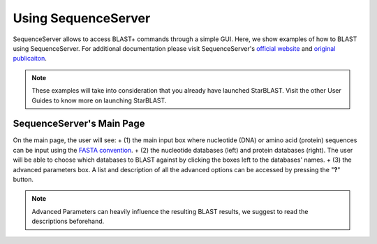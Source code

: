 ********************
Using SequenceServer
********************

SequenceServer allows to access BLAST+ commands through a simple GUI. Here, we show examples of how to BLAST using SequenceServer. For additional documentation please visit SequenceServer's `official website <https://sequenceserver.com/>`_ and `original publicaiton <https://academic.oup.com/mbe/article/36/12/2922/5549819>`_.

.. note::

   These examples will take into consideration that you already have launched StarBLAST. Visit the other User Guides to know more on launching StarBLAST.


SequenceServer's Main Page
==========================

On the main page, the user will see:
+ (1) the main input box where nucleotide (DNA) or amino acid (protein) sequences can be input using the `FASTA convention <https://blast.ncbi.nlm.nih.gov/Blast.cgi?CMD=Web&PAGE_TYPE=BlastDocs&DOC_TYPE=BlastHelp>`_. 
+ (2) the nucleotide databases (left) and protein databases (right). The user will be able to choose which databases to BLAST against by clicking the boxes left to the databases' names. 
+ (3) the advanced parameters box. A list and description of all the advanced options can be accessed by pressing the "**?**" button. 

.. note::
  
  Advanced Parameters can heavily influence the resulting BLAST results, we suggest to read the descriptions beforehand.

|SB_running_tut_01|_

|SB_running_tut_02|_

|SB_running_tut_03|_

|SB_running_tut_04|_

|SB_running_tut_05|_

|SB_running_tut_06|_

.. |SB_running_tut_01| image:: ./img/SB_running_tut_01.png
    :width: 700
.. _SB_running_tut_01: https://github.com/uacic/StarBlast/tree/master/docs/img/SB_running_tut_01.png
.. |SB_running_tut_02| image:: ./img/SB_running_tut_02.png
    :width: 700
.. _SB_running_tut_02: https://github.com/uacic/StarBlast/tree/master/docs/img/SB_running_tut_02.png
.. |SB_running_tut_03| image:: ./img/SB_running_tut_03.png
    :width: 700
.. _SB_running_tut_03: https://github.com/uacic/StarBlast/tree/master/docs/img/SB_running_tut_03.png
.. |SB_running_tut_04| image:: ./img/SB_running_tut_04.png
    :width: 700
.. _SB_running_tut_04: https://github.com/uacic/StarBlast/tree/master/docs/img/SB_running_tut_04.png
.. |SB_running_tut_05| image:: ./img/SB_running_tut_05.png
    :width: 700
.. _SB_running_tut_05: https://github.com/uacic/StarBlast/tree/master/docs/img/SB_running_tut_05.png
.. |SB_running_tut_06| image:: ./img/SB_running_tut_06.png
    :width: 700
.. _SB_running_tut_06: https://github.com/uacic/StarBlast/tree/master/docs/img/SB_running_tut_06.png
